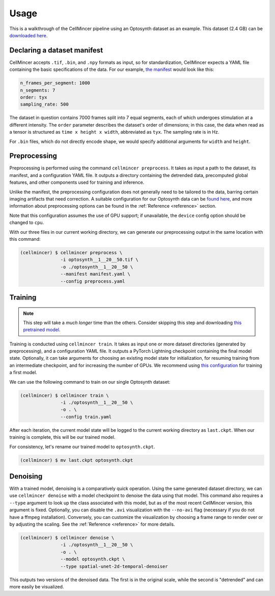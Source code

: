 .. _usage:

Usage
=====

This is a walkthrough of the CellMincer pipeline using an Optosynth dataset as an example. This dataset (2.4 GB) can be `downloaded here <https://storage.cloud.google.com/bw-cellmincer-dev/Optosynth/raw/optosynth__1__20__50.tif>`_.

Declaring a dataset manifest
----------------------------

CellMincer accepts ``.tif``, ``.bin``, and ``.npy`` formats as input, so for standardization, CellMincer expects a YAML file containing the basic specifications of the data. For our example, `the manifest <https://storage.cloud.google.com/bw-cellmincer-dev/configs/manifest.yaml>`_ would look like this:

.. code-block::

    n_frames_per_segment: 1000
    n_segments: 7
    order: tyx
    sampling_rate: 500

The dataset in question contains 7000 frames split into 7 equal segments, each of which undergoes stimulation at a different intensity. The ``order`` parameter describes the dataset's order of dimensions; in this case, the data when read as a tensor is structured as ``time x height x width``, abbreviated as ``tyx``. The sampling rate is in Hz.

For ``.bin`` files, which do not directly encode shape, we would specify additional arguments for ``width`` and ``height``.

Preprocessing
-------------

Preprocessing is performed using the command ``cellmincer preprocess``. It takes as input a path to the dataset, its manifest, and a configuration YAML file. It outputs a directory containing the detrended data, precomputed global features, and other components used for training and inference.

Unlike the manifest, the preprocessing configuration does not generally need to be tailored to the data, barring certain imaging artifacts that need correction. A suitable configuration for our Optosynth data can be `found here <https://storage.cloud.google.com/bw-cellmincer-dev/configs/preprocess.yaml>`_, and more information about preprocessing options can be found in the :ref:`Reference <reference>` section.

Note that this configuration assumes the use of GPU support; if unavailable, the ``device`` config option should be changed to ``cpu``.

With our three files in our current working directory, we can generate our preprocessing output in the same location with this command:

.. code-block:: console

   (cellmincer) $ cellmincer preprocess \
                  -i optosynth__1__20__50.tif \
                  -o ./optosynth__1__20__50 \
                  --manifest manifest.yaml \
                  --config preprocess.yaml

Training
--------

.. note::
    This step will take a *much longer* time than the others. Consider skipping this step and downloading `this pretrained model <https://storage.cloud.google.com/bw-cellmincer-dev/models/optosynth.ckpt>`_.

Training is conducted using ``cellmincer train``. It takes as input one or more dataset directories (generated by preprocessing), and a configuration YAML file. It outputs a PyTorch Lightning checkpoint containing the final model state. Optionally, it can take arguments for choosing an existing model state for initialization, for resuming training from an intermediate checkpoint, and for increasing the number of GPUs. We recommend using `this configuration <https://storage.cloud.google.com/bw-cellmincer-dev/configs/train.yaml>`_ for training a first model.

We can use the following command to train on our single Optosynth dataset:

.. code-block:: console

   (cellmincer) $ cellmincer train \
                  -i ./optosynth__1__20__50 \
                  -o . \
                  --config train.yaml

After each iteration, the current model state will be logged to the current working directory as ``last.ckpt``. When our training is complete, this will be our trained model.

For consistency, let's rename our trained model to ``optosynth.ckpt``.

.. code-block:: console

   (cellmincer) $ mv last.ckpt optosynth.ckpt

Denoising
---------

With a trained model, denoising is a comparatively quick operation. Using the same generated dataset directory, we can use ``cellmincer denoise`` with a model checkpoint to denoise the data using that model. This command also requires a ``--type`` argument to look up the class associated with this model, but as of the most recent CellMincer version, this argument is fixed. Optionally, you can disable the ``.avi`` visualization with the ``--no-avi`` flag (necessary if you do not have a ffmpeg installation). Conversely, you can customize the visualization by choosing a frame range to render over or by adjusting the scaling. See the :ref:`Reference <reference>` for more details.

.. code-block:: console

   (cellmincer) $ cellmincer denoise \
                  -i ./optosynth__1__20__50 \
                  -o . \
                  --model optosynth.ckpt \
                  --type spatial-unet-2d-temporal-denoiser

This outputs two versions of the denoised data. The first is in the original scale, while the second is "detrended" and can more easily be visualized.
